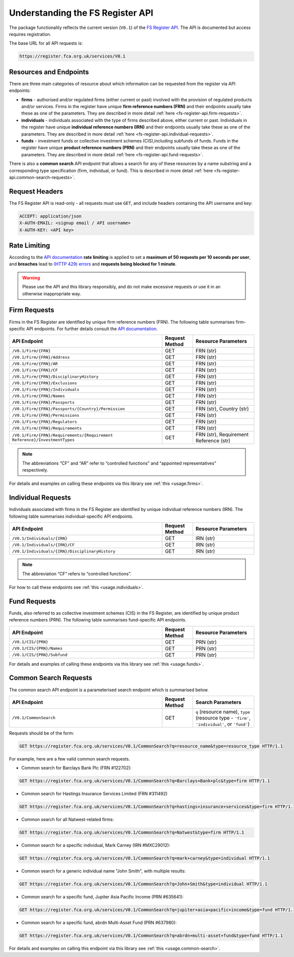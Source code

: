 .. meta::

   :google-site-verification: 3F2Jbz15v4TUv5j0vDJAA-mSyHmYIJq0okBoro3-WMY

=================================
Understanding the FS Register API
=================================

The package functionality reflects the current version (``V0.1``) of the `FS Register <https://www.fca.org.uk/firms/financial-services-register>`_ `API <https://register.fca.org.uk/Developer/s/>`_. The API is documented but access requires registration.

The base URL for all API requests is:

.. code:: shell

   https://register.fca.org.uk/services/V0.1

.. _fs-register-api.resources-and-request-types:

Resources and Endpoints
=======================

There are three main categories of resource about which information can be requested from the register via API endpoints:

- **firms** - authorised and/or regulated firms (either current or past) involved with the provision of regulated products and/or services. Firms in the register have unique **firm reference numbers (FRN)** and their endpoints usually take these as one of the parameters. They are described in more detail :ref:`here <fs-register-api.firm-requests>`.
- **individuals** - individuals associated with the type of firms described above, either current or past.  Individuals in the register have unique **individual reference numbers (IRN)** and their endpoints usually take these as one of the parameters. They are described in more detail :ref:`here <fs-register-api.individual-requests>`.
- **funds** - investment funds or collective investment schemes (CIS),including subfunds of funds. Funds in the register have unique **product reference numbers (PRN)** and their endpoints usually take these as one of the parameters. They are described in more detail :ref:`here <fs-register-api.fund-requests>`.

There is also a **common search** API endpoint that allows a search for any of these resources by a name substring and a corresponding type specification (firm, individual, or fund). This is described in more detail :ref:`here <fs-register-api.common-search-requests>`.

.. _fs-register-api.request-headers:

Request Headers
===============

The FS Register API is read-only - all requests must use ``GET``, and include headers containing the API username and key:

.. code:: shell

   ACCEPT: application/json
   X-AUTH-EMAIL: <signup email / API username>
   X-AUTH-KEY: <API key>

.. _fs-register-api.rate-limiting:

Rate Limiting
=============

According to the `API documentation <https://register.fca.org.uk/Developer/s/>`_ **rate limiting** is applied to set a **maximum of 50 requests per 10 seconds per user**, and **breaches** lead to `(HTTP 429) errors <https://developer.mozilla.org/en-US/docs/Web/HTTP/Status/429>`__ and **requests being blocked for 1 minute**.

.. warning::

   Please use the API and this library responsibly, and do not make excessive requests or use it in an otherwise inappropriate way.

.. _fs-register-api.firm-requests:

Firm Requests
=============

Firms in the FS Register are identified by unique firm reference numbers (FRN). The following table summarises firm-specific API endpoints. For further details consult the `API documentation <https://register.fca.org.uk/Developer/s/>`_.

.. list-table::
   :align: left
   :widths: 75 15 30
   :header-rows: 1

   * - API Endpoint
     - Request Method
     - Resource Parameters
   * - ``/V0.1/Firm/{FRN}``
     - GET
     - FRN (str)
   * - ``/V0.1/Firm/{FRN}/Address``
     - GET
     - FRN (str)
   * - ``/V0.1/Firm/{FRN}/AR``
     - GET
     - FRN (str)
   * - ``/V0.1/Firm/{FRN}/CF``
     - GET
     - FRN (str)
   * - ``/V0.1/Firm/{FRN}/DisciplinaryHistory``
     - GET
     - FRN (str)
   * - ``/V0.1/Firm/{FRN}/Exclusions``
     - GET
     - FRN (str)
   * - ``/V0.1/Firm/{FRN}/Individuals``
     - GET
     - FRN (str)
   * - ``/V0.1/Firm/{FRN}/Names``
     - GET
     - FRN (str)
   * - ``/V0.1/Firm/{FRN}/Passports``
     - GET
     - FRN (str)
   * - ``/V0.1/Firm/{FRN}/Passports/{Country}/Permission``
     - GET
     - FRN (str), Country (str)
   * - ``/V0.1/Firm/{FRN}/Permissions``
     - GET
     - FRN (str)
   * - ``/V0.1/Firm/{FRN}/Regulators``
     - GET
     - FRN (str)
   * - ``/V0.1/Firm/{FRN}/Requirements``
     - GET
     - FRN (str)
   * - ``/V0.1/Firm/{FRN}/Requirements/{Requirement Reference}/InvestmentTypes``
     - GET
     - FRN (str), Requirement Reference (str)
     

.. note::

   The abbreviations “CF” and “AR” refer to “controlled functions” and “appointed representatives” respectively.

For details and examples on calling these endpoints via this library see :ref:`this <usage.firms>`.

.. _fs-register-api.individual-requests:

Individual Requests
===================

Individuals associated with firms in the FS Register are identified by unique individual reference numbers (IRN). The following table summarises individual-specific API endpoints.

.. list-table::
   :align: left
   :widths: 75 15 30
   :header-rows: 1

   * - API Endpoint
     - Request Method
     - Resource Parameters
   * - ``/V0.1/Individuals/{IRN}``
     - GET
     - IRN (str)
   * - ``/V0.1/Individuals/{IRN}/CF``
     - GET
     - IRN (str)
   * - ``/V0.1/Individuals/{IRN}/DisciplinaryHistory`` 
     - GET
     - IRN (str)

.. note::

   The abbreviation “CF” refers to “controlled functions”.

For how to call these endpoints see :ref:`this <usage.individuals>`.

.. _fs-register-api.fund-requests:

Fund Requests
=============

Funds, also referred to as collective investment schemes (CIS) in the FS Register, are identified by unique product reference numbers (PRN). The following table summarises fund-specific API endpoints.

.. list-table::
   :align: left
   :widths: 75 15 30
   :header-rows: 1

   * - API Endpoint
     - Request Method
     - Resource Parameters
   * - ``/V0.1/CIS/{PRN}``
     - GET
     - PRN (str)
   * - ``/V0.1/CIS/{PRN}/Names``
     - GET
     - PRN (str)
   * - ``/V0.1/CIS/{PRN}/Subfund``
     - GET
     - PRN (str)

For details and examples of calling these endpoints via this library see :ref:`this <usage.funds>`.

.. _fs-register-api.common-search-requests:

Common Search Requests
======================

The common search API endpoint is a parameterised search endpoint which is summarised below.

.. list-table::
   :align: left
   :widths: 75 15 30
   :header-rows: 1

   * - API Endpoint
     - Request Method
     - Search Parameters
   * - ``/V0.1/CommonSearch``
     - GET
     - ``q`` (resource name), ``type`` (resource type - ``'firm'``, ``'individual'``, or ``'fund'``)

Requests should be of the form:

.. code:: http

   GET https://register.fca.org.uk/services/V0.1/CommonSearch?q=resource_name&type=resource_type HTTP/1.1

For example, here are a few valid common search requests.

* Common search for Barclays Bank Plc (FRN #122702):

.. code:: http

   GET https://register.fca.org.uk/services/V0.1/CommonSearch?q=Barclays+Bank+plc&type=firm HTTP/1.1

* Common search for Hastings Insurance Services Limited (FRN #311492)

.. code:: http
   
   GET https://register.fca.org.uk/services/V0.1/CommonSearch?q=hastings+insurance+services&type=firm HTTP/1.1

* Common search for all Natwest-related firms:

.. code:: http
   
   GET https://register.fca.org.uk/services/V0.1/CommonSearch?q=Natwest&type=firm HTTP/1.1

* Common search for a specific individual, Mark Carney (IRN #MXC29012):

.. code:: http
   
   GET https://register.fca.org.uk/services/V0.1/CommonSearch?q=mark+carney&type=individual HTTP/1.1

* Common search for a generic individual name "John Smith", with multiple results:

.. code:: http
   
   GET https://register.fca.org.uk/services/V0.1/CommonSearch?q=John+Smith&type=individual HTTP/1.1

* Common search for a specific fund, Jupiter Asia Pacific Income (PRN #635641):

.. code:: http
   
   GET https://register.fca.org.uk/services/V0.1/CommonSearch?q=jupiter+asia+pacific+income&type=fund HTTP/1.1

* Common search for a specific fund, abrdn Multi-Asset Fund (PRN #637980):

.. code:: http
   
   GET https://register.fca.org.uk/services/V0.1/CommonSearch?q=abrdn+multi-asset+fund&type=fund HTTP/1.1

For details and examples on calling this endpoint via this library see :ref:`this <usage.common-search>`.

